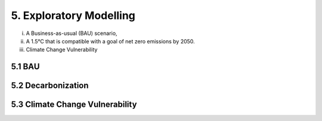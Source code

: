 5. Exploratory Modelling 
=======================================

(i) A Business-as-usual (BAU) scenario,
(ii) A 1.5°C that is compatible with a goal of net zero emissions by 2050.
(iii) Climate Change Vulnerability 

5.1 BAU
+++++++++

5.2 Decarbonization
+++++++++

5.3 Climate Change Vulnerability 
+++++++++




